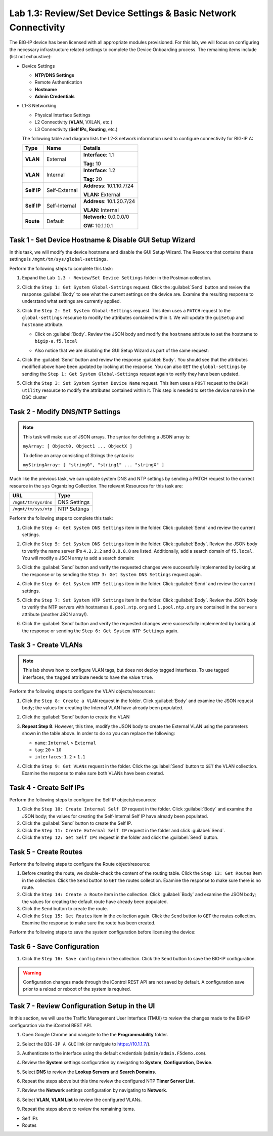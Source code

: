 Lab 1.3: Review/Set Device Settings & Basic Network Connectivity
-----------------------------------

The BIG-IP device has been licensed with all appropriate modules provisioned.  For this lab, we will focus on configuring the necessary infrastructure related settings to complete the Device Onboarding process. The remaining items include (list not exhaustive):

-  Device Settings

   -  **NTP/DNS Settings**

   -  Remote Authentication

   -  **Hostname**

   -  **Admin Credentials**

-  L1-3 Networking

   -  Physical Interface Settings

   -  L2 Connectivity (**VLAN**, VXLAN, etc.)

   -  L3 Connectivity (**Self IPs, Routing**, etc.)

   The following table and diagram lists the L2-3 network information used to configure connectivity for BIG-IP A:

   .. list-table::
      :stub-columns: 1
      :header-rows: 1

      * - **Type**
        - **Name**
        - **Details**
      * - VLAN
        - External
        - **Interface**: 1.1

          **Tag:** 10

      * - VLAN
        - Internal
        - **Interface**: 1.2

          **Tag:** 20

      * - Self IP
        - Self-External
        - **Address**: 10.1.10.7/24

          **VLAN:** External

      * - Self IP
        - Self-Internal
        - **Address**: 10.1.20.7/24

          **VLAN:** Internal
      * - Route
        - Default
        - **Network:** 0.0.0.0/0

          **GW:** 10.1.10.1

Task 1 - Set Device Hostname & Disable GUI Setup Wizard
~~~~~~~~~~~~~~~~~~~~~~~~~~~~~~~~~~~~~~~~~~~~~~~~~~~~~~~

In this task, we will modify the device hostname and disable the GUI
Setup Wizard. The Resource that contains these settings is
``/mgmt/tm/sys/global-settings``.

Perform the following steps to complete this task:

#. Expand the ``Lab 1.3 - Review/Set Device Settings`` folder in the Postman collection.

#. Click the ``Step 1: Get System Global-Settings`` request. Click the :guilabel:`Send` button and review the response :guilabel:`Body` to see what the current settings on the device are. Examine the resulting response to understand what settings are currently applied.

#. Click the ``Step 2: Set System Global-Settings`` request. This item uses a ``PATCH`` request to the ``global-settings`` resource to modify the attributes contained within it. We will update the ``guiSetup`` and ``hostname`` attribute.

   - Click on :guilabel:`Body`. Review the JSON body and modify the ``hostname`` attribute to set the hostname to ``bigip-a.f5.local``

   - Also notice that we are disabling the GUI Setup Wizard as part of the same request:

     |lab-3-1|

#. Click the :guilabel:`Send` button and review the response :guilabel:`Body`. You should see that the attributes modified above have been updated by looking at the response. You can also ``GET`` the ``global-settings`` by sending the ``Step 1: Get System Global-Settings`` request again to verify they have been updated.

#. Click the ``Step 3: Set System System Device Name`` request. This item uses a ``POST`` request to the ``BASH utility`` resource to modify the attributes contained within it. This step is needed to set the device name in the DSC cluster

Task 2 - Modify DNS/NTP Settings
~~~~~~~~~~~~~~~~~~~~~~~~~~~~~~~~

.. NOTE:: This task will make use of JSON arrays.  The syntax for defining a JSON array is:

   ``myArray: [ Object0, Object1 ... ObjectX ]``

   To define an array consisting of Strings the syntax is:

   ``myStringArray: [ "string0", "string1" ... "stringX" ]``

Much like the previous task, we can update system DNS and NTP settings by sending a PATCH request to the correct resource in the ``sys`` Organizing Collection. The relevant Resources for this task are:

.. list-table::
   :header-rows: 1

   * - **URL**
     - **Type**
   * - ``/mgmt/tm/sys/dns``
     - DNS Settings
   * - ``/mgmt/tm/sys/ntp``
     - NTP Settings

Perform the following steps to complete this task:

#. Click the ``Step 4: Get System DNS Settings`` item in the folder. Click :guilabel:`Send` and review the current settings.

#. Click the ``Step 5: Set System DNS Settings`` item in the folder. Click :guilabel:`Body`. Review the JSON body to verify the name server IPs ``4.2.2.2`` and ``8.8.8.8`` are listed. Additionally, add a search domain of ``f5.local``. You will modify a JSON array to add a search domain:

   |lab-3-4|

#. Click the :guilabel:`Send` button and verify the requested changes were successfully implemented by looking at the response or by sending the ``Step 3: Get System DNS Settings`` request again.

#. Click the ``Step 6: Get System NTP Settings`` item in the folder. Click :guilabel:`Send` and review the current settings.

#. Click the ``Step 7: Set System NTP Settings`` item in the folder. Click :guilabel:`Body`. Review the JSON body to verify the NTP servers with hostnames ``0.pool.ntp.org`` and ``1.pool.ntp.org`` are contained in the ``servers`` attribute (another JSON array!).

#. Click the :guilabel:`Send` button and verify the requested changes were successfully implemented by looking at the response or sending the ``Step 6: Get System NTP Settings`` again.

Task 3 - Create VLANs
~~~~~~~~~~~~~~~~~~~~~

.. NOTE:: This lab shows how to configure VLAN tags, but does not deploy tagged interfaces.  To use tagged interfaces, the ``tagged`` attribute needs to have the value ``true``.

Perform the following steps to configure the VLAN objects/resources:

#. Click the ``Step 8: Create a VLAN`` request in the folder. Click :guilabel:`Body` and examine the JSON request body; the values for creating the Internal VLAN have already been populated.

#. Click the :guilabel:`Send` button to create the VLAN

#. **Repeat Step 8**. However, this time, modify the JSON body to create the External VLAN using the parameters shown in the table above. In order to do so you can replace the following:

   - ``name``: ``Internal`` > ``External``
   - ``tag``: ``20`` > ``10``
   - ``interfaces``: ``1.2`` > ``1.1``

   |lab-4-6|

#. Click the ``Step 9: Get VLANs`` request in the folder. Click the :guilabel:`Send` button to ``GET`` the VLAN collection. Examine the response to make sure both VLANs have been created.

Task 4 - Create Self IPs
~~~~~~~~~~~~~~~~~~~~~~~~

Perform the following steps to configure the Self IP objects/resources:

#. Click the ``Step 10: Create Internal Self IP`` request in the folder. Click :guilabel:`Body` and examine the JSON body; the values for creating the Self-Internal Self IP have already been populated.

#. Click the :guilabel:`Send` button to create the Self IP.

#. Click the ``Step 11: Create External Self IP`` request in the folder and click :guilabel:`Send`.

#. Click the ``Step 12: Get Self IPs`` request in the folder and click the :guilabel:`Send` button.

Task 5 - Create Routes
~~~~~~~~~~~~~~~~~~~~~~

Perform the following steps to configure the Route object/resource:

#. Before creating the route, we double-check the content of the routing table. Click the ``Step 13: Get Routes`` item in the collection. Click the ``Send`` button to ``GET`` the routes collection. Examine the response to make sure there is no route.

#. Click the ``Step 14: Create a Route`` item in the collection. Click :guilabel:`Body` and examine the JSON body; the values for creating the default route have already been populated.

#. Click the ``Send`` button to create the route.

#. Click the ``Step 15: Get Routes`` item in the collection again. Click the ``Send`` button to ``GET`` the routes collection. Examine the response to make sure the route has been created.

Perform the following steps to save the system configuration before licensing the device:

Task 6 - Save Configuration
~~~~~~~~~~~~~~~~~~~~~~

#. Click the ``Step 16: Save config`` item in the collection. Click the ``Send`` button to save the BIG-IP configuration.

.. Warning:: Configuration changes made through the iControl REST API are not saved by default. A configuration save prior to a reload or reboot of the system is required.

Task 7 - Review Configuration Setup in the UI
~~~~~~~~~~~~~~~~~~~~~~

In this section, we will use the Traffic Management User Interface (TMUI) to review the changes made to the BIG-IP configuration via the iControl REST API.

#. Open Google Chrome and navigate to the the **Programmability** folder.

   |lab-3-71|

#. Select the ``BIG-IP A GUI`` link (or navigate to https://10.1.1.7/).

   |lab-3-72|

#. Authenticate to the interface using the default credentials (``admin/admin.F5demo.com``).

#. Review the **System** settings configuration by navigating to **System**, **Configuration**, **Device**.

   |lab-3-73|

#. Select **DNS** to review the **Lookup Servers** and **Search Domains**.

   |lab-3-74|

#. Repeat the steps above but this time review the configured NTP **Timer Server List**.

#. Review the **Network** settings configuration by navigating to **Network**.

#. Select **VLAN**, **VLAN List** to review the configured VLANs.

   |lab-3-75|

#. Repeat the steps above to review the remaining items.

- Self IPs
- Routes

.. |lab-3-1| image:: images/lab-3-1.png
.. |lab-3-2| image:: images/lab-3-2.png
.. |lab-3-3| image:: images/lab-3-3.png
.. |lab-3-4| image:: images/lab-3-4.png
.. |lab-3-5| image:: images/lab-3-5.png
.. |lab-4-1| image:: images/lab-4-1.png
.. |lab-4-2| image:: images/lab-4-2.png
.. |lab-4-3| image:: images/lab-4-3.png
.. |lab-4-4| image:: images/lab-4-4.png
.. |lab-4-5| image:: images/lab-4-5.png
.. |lab-4-6| image:: images/lab-4-6.png
.. |lab-3-71| image:: images/lab-3-71.png
.. |lab-3-72| image:: images/lab-3-72.png
.. |lab-3-73| image:: images/lab-3-73.png
.. |lab-3-74| image:: images/lab-3-74.png
.. |lab-3-75| image:: images/lab-3-75.png

